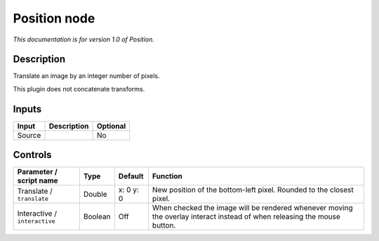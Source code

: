 .. _net.sf.openfx.Position:

Position node
=============

|pluginIcon| 

*This documentation is for version 1.0 of Position.*

Description
-----------

Translate an image by an integer number of pixels.

This plugin does not concatenate transforms.

Inputs
------

+--------+-------------+----------+
| Input  | Description | Optional |
+========+=============+==========+
| Source |             | No       |
+--------+-------------+----------+

Controls
--------

.. tabularcolumns:: |>{\raggedright}p{0.2\columnwidth}|>{\raggedright}p{0.06\columnwidth}|>{\raggedright}p{0.07\columnwidth}|p{0.63\columnwidth}|

.. cssclass:: longtable

+-------------------------------+---------+-----------+--------------------------------------------------------------------------------------------------------------------------+
| Parameter / script name       | Type    | Default   | Function                                                                                                                 |
+===============================+=========+===========+==========================================================================================================================+
| Translate / ``translate``     | Double  | x: 0 y: 0 | New position of the bottom-left pixel. Rounded to the closest pixel.                                                     |
+-------------------------------+---------+-----------+--------------------------------------------------------------------------------------------------------------------------+
| Interactive / ``interactive`` | Boolean | Off       | When checked the image will be rendered whenever moving the overlay interact instead of when releasing the mouse button. |
+-------------------------------+---------+-----------+--------------------------------------------------------------------------------------------------------------------------+

.. |pluginIcon| image:: net.sf.openfx.Position.png
   :width: 10.0%
